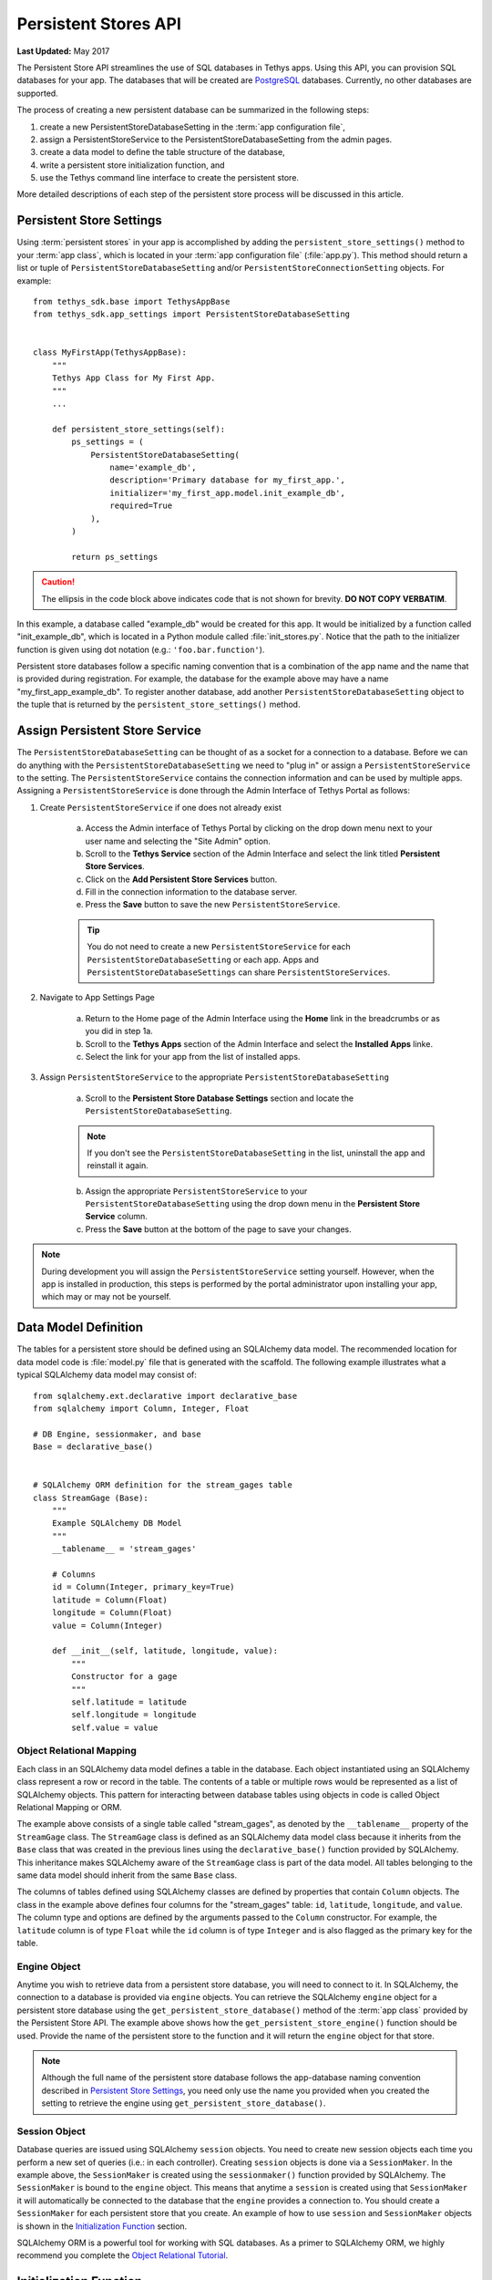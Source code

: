 *********************
Persistent Stores API
*********************

**Last Updated:** May 2017

The Persistent Store API streamlines the use of SQL databases in Tethys apps. Using this API, you can provision SQL databases for your app. The databases that will be created are `PostgreSQL <http://www.postgresql.org/>`_ databases. Currently, no other databases are supported.

The process of creating a new persistent database can be summarized in the following steps:

1. create a new PersistentStoreDatabaseSetting in the :term:`app configuration file`,
2. assign a PersistentStoreService to the PersistentStoreDatabaseSetting from the admin pages.
3. create a data model to define the table structure of the database,
4. write a persistent store initialization function, and
5. use the Tethys command line interface to create the persistent store.

More detailed descriptions of each step of the persistent store process will be discussed in this article.

Persistent Store Settings
=========================

Using :term:`persistent stores` in your app is accomplished by adding the ``persistent_store_settings()`` method to your :term:`app class`, which is located in your :term:`app configuration file` (:file:`app.py`). This method should return a list or tuple of ``PersistentStoreDatabaseSetting`` and/or ``PersistentStoreConnectionSetting`` objects. For example:

::

    from tethys_sdk.base import TethysAppBase
    from tethys_sdk.app_settings import PersistentStoreDatabaseSetting


    class MyFirstApp(TethysAppBase):
        """
        Tethys App Class for My First App.
        """
        ...

        def persistent_store_settings(self):
            ps_settings = (
                PersistentStoreDatabaseSetting(
                    name='example_db',
                    description='Primary database for my_first_app.',
                    initializer='my_first_app.model.init_example_db',
                    required=True
                ),
            )

            return ps_settings

.. caution::

    The ellipsis in the code block above indicates code that is not shown for brevity. **DO NOT COPY VERBATIM**.

In this example, a database called "example_db" would be created for this app. It would be initialized by a function called "init_example_db", which is located in a Python module called :file:`init_stores.py`. Notice that the path to the initializer function is given using dot notation (e.g.: ``'foo.bar.function'``).

Persistent store databases follow a specific naming convention that is a combination of the app name and the name that is provided during registration. For example, the database for the example above may have a name "my_first_app_example_db". To register another database, add another ``PersistentStoreDatabaseSetting`` object to the tuple that is returned by the ``persistent_store_settings()`` method.

Assign Persistent Store Service
===============================

The ``PersistentStoreDatabaseSetting`` can be thought of as a socket for a connection to a database. Before we can do anything with the ``PersistentStoreDatabaseSetting`` we need to "plug in" or assign a ``PersistentStoreService`` to the setting. The ``PersistentStoreService`` contains the connection information and can be used by multiple apps. Assigning a ``PersistentStoreService`` is done through the Admin Interface of Tethys Portal as follows:

1. Create ``PersistentStoreService`` if one does not already exist

    a. Access the Admin interface of Tethys Portal by clicking on the drop down menu next to your user name and selecting the "Site Admin" option.

    b. Scroll to the **Tethys Service** section of the Admin Interface and select the link titled **Persistent Store Services**.

    c. Click on the **Add Persistent Store Services** button.

    d. Fill in the connection information to the database server.

    e. Press the **Save** button to save the new ``PersistentStoreService``.

    .. tip::

        You do not need to create a new ``PersistentStoreService`` for each ``PersistentStoreDatabaseSetting`` or each app. Apps and ``PersistentStoreDatabaseSettings`` can share ``PersistentStoreServices``.

2. Navigate to App Settings Page

    a. Return to the Home page of the Admin Interface using the **Home** link in the breadcrumbs or as you did in step 1a.

    b. Scroll to the **Tethys Apps** section of the Admin Interface and select the **Installed Apps** linke.

    c. Select the link for your app from the list of installed apps.



3. Assign ``PersistentStoreService`` to the appropriate ``PersistentStoreDatabaseSetting``

    a. Scroll to the **Persistent Store Database Settings** section and locate the ``PersistentStoreDatabaseSetting``.

    .. note::

        If you don't see the ``PersistentStoreDatabaseSetting`` in the list, uninstall the app and reinstall it again.

    b. Assign the appropriate ``PersistentStoreService`` to your ``PersistentStoreDatabaseSetting`` using the drop down menu in the **Persistent Store Service** column.

    c. Press the **Save** button at the bottom of the page to save your changes.

.. note::

    During development you will assign the ``PersistentStoreService`` setting yourself. However, when the app is installed in production, this steps is performed by the portal administrator upon installing your app, which may or may not be yourself.

Data Model Definition
=====================

The tables for a persistent store should be defined using an SQLAlchemy data model. The recommended location for data model code is :file:`model.py` file that is generated with the scaffold. The following example illustrates what a typical SQLAlchemy data model may consist of:

::

    from sqlalchemy.ext.declarative import declarative_base
    from sqlalchemy import Column, Integer, Float

    # DB Engine, sessionmaker, and base
    Base = declarative_base()


    # SQLAlchemy ORM definition for the stream_gages table
    class StreamGage (Base):
        """
        Example SQLAlchemy DB Model
        """
        __tablename__ = 'stream_gages'

        # Columns
        id = Column(Integer, primary_key=True)
        latitude = Column(Float)
        longitude = Column(Float)
        value = Column(Integer)

        def __init__(self, latitude, longitude, value):
            """
            Constructor for a gage
            """
            self.latitude = latitude
            self.longitude = longitude
            self.value = value

Object Relational Mapping
-------------------------

Each class in an SQLAlchemy data model defines a table in the database. Each object instantiated using an SQLAlchemy class represent a row or record in the table. The contents of a table or multiple rows would be represented as a list of SQLAlchemy objects. This pattern for interacting between database tables using objects in code is called Object Relational Mapping or ORM.

The example above consists of a single table called "stream_gages", as denoted by the ``__tablename__`` property of the ``StreamGage`` class. The ``StreamGage`` class is defined as an SQLAlchemy data model class because it inherits from the ``Base`` class that was created in the previous lines using the ``declarative_base()`` function provided by SQLAlchemy. This inheritance makes SQLAlchemy aware of the ``StreamGage`` class is part of the data model. All tables belonging to the same data model should inherit from the same ``Base`` class.

The columns of tables defined using SQLAlchemy classes are defined by properties that contain ``Column`` objects. The class in the example above defines four columns for the "stream_gages" table: ``id``, ``latitude``, ``longitude``, and ``value``. The column type and options are defined by the arguments passed to the ``Column`` constructor. For example, the ``latitude`` column is of type ``Float`` while the ``id`` column is of type ``Integer`` and is also flagged as the primary key for the table.

Engine Object
-------------

Anytime you wish to retrieve data from a persistent store database, you will need to connect to it. In SQLAlchemy, the connection to a database is provided via ``engine`` objects. You can retrieve the SQLAlchemy ``engine`` object for a persistent store database using the ``get_persistent_store_database()`` method of the :term:`app class` provided by the Persistent Store API. The example above shows how the ``get_persistent_store_engine()`` function should be used. Provide the name of the persistent store to the function and it will return the ``engine`` object for that store.

.. note::

    Although the full name of the persistent store database follows the app-database naming convention described in `Persistent Store Settings`_, you need only use the name you provided when you created the setting to retrieve the engine using ``get_persistent_store_database()``.

Session Object
--------------

Database queries are issued using SQLAlchemy ``session`` objects. You need to create new session objects each time you perform a new set of queries (i.e.: in each controller). Creating ``session`` objects is done via a ``SessionMaker``. In the example above, the ``SessionMaker`` is created using the ``sessionmaker()`` function provided by SQLAlchemy. The ``SessionMaker`` is bound to the ``engine`` object. This means that anytime a ``session`` is created using that ``SessionMaker`` it will automatically be connected to the database that the ``engine`` provides a connection to. You should create a ``SessionMaker`` for each persistent store that you create. An example of how to use ``session`` and ``SessionMaker`` objects is shown in the `Initialization Function`_ section.

SQLAlchemy ORM is a powerful tool for working with SQL databases. As a primer to SQLAlchemy ORM, we highly recommend you complete the `Object Relational Tutorial <http://docs.sqlalchemy.org/en/rel_0_9/orm/tutorial.html>`_.

Initialization Function
=======================

The code for initializing a persistent store database should be defined in an initialization function. The recommended location for initialization functions is the :file:``init_stores.py`` file that is generated with the scaffold. In most cases, each persistent store should have it's own initialization function. The initialization function makes use of the SQLAlchemy data model to create the tables and load any initial data the database may need. The following example illustrates a typical initialization function for a persistent store database:

::

    from sqlalchemy.orm import sessionmaker
    from .model import Base, StreamGage


    def init_example_db(engine, first_time):
        """
        An example persistent store initializer function
        """
        # Create tables
        Base.metadata.create_all(engine)

        # Initial data
        if first_time:
            # Make session
            SessionMaker = sessionmaker(bind=engine)
            session = SessionMaker()

            # Gage 1
            gage1 = StreamGage(latitude=40.23812952992122,
                               longitude=-111.69585227966309,
                               value=1)

            session.add(gage1)

            # Gage 2
            gage2 = StreamGage(latitude=40.238784729316215,
                               longitude=-111.7101001739502,
                               value=2)

            session.add(gage2)

            session.commit()
            session.close()

Create Tables
-------------

The SQLAlchemy ``Base`` class defined in the data model is used to create the tables. Every class that inherits from the ``Base`` class is tracked by a ``metadata`` object. As the name implies, the ``metadata`` object collects metadata about each table defined by the classes in the data model. This information is used to create the tables when the ``metadata.create_all()`` method is called:

::

    Base.metadata.create_all(engine)

.. note::

    The ``metadata.create_all()`` method requires the ``engine`` object as an argument for connection information.

Initial Data
------------

The initialization functions should also be used to add any initial data to persistent store databases. The ``first_time`` parameter is provided to all initialization functions as an aid to adding initial data. It is a boolean that is ``True`` if the function is being called after the tables have been created for the first time. This is provided as a mechanism for adding initial data only the first time the initialization function is run. Notice the code that adds initial data to the persistent store database in the example above is wrapped in a conditional statement that uses the ``first_time`` parameter.

Example SQLAlchemy Query
------------------------

This initial data code uses an SQLAlchemy data model to add four stream gages to the persistent store database. A new ``session`` object is created using the ``SessionMaker`` that was defined in the model. Creating a new record in the database using SQLAlchemy is achieved by creating a new ``StreamGage`` object and adding it to the ``session`` object using the ``session.add()`` method. The ``session.commit()`` method is called, to persist the new records to the persistent store database. Finally, ``session.close()`` is called to free up the connection to the database.

Managing Persistent Stores
==========================

Persistent store management is handled via the :command:`syncstores` command provided by the Tethys Command Line Interface (Tethys CLI). This command is used to create the persistent stores of apps during installation. It should also be used anytime you make changes to persistent store registration, data models, or initialization functions. For example, after performing the registration, creating the data model, and defining the initialization function in the example above, the :command:`syncstores` command would need to be called from the command line to create the new persistent store:

::

    $ tethys syncstores my_first_app

This command would create all the non-existent persistent stores that are registered for ``my_first_app`` and run the initialization functions for them. This is the most basic usage of the :command:`syncstores` command. A detailed description of the :command:`syncstores` command can be found in the :doc:`../tethys_cli` documentation.


Dynamic Persistent Store Provisioning
=====================================

As of Tethys Platform 1.3.0, methods were added to the app class that allow apps to create persistent stores dynamically at run time, list existing persistent stores, and check if a given persistent store exists. See the API documentation below for details.

API Documentation
=================

.. automethod:: tethys_sdk.base.TethysAppBase.persistent_store_settings

.. automethod:: tethys_sdk.base.TethysAppBase.get_persistent_store_connection

.. automethod:: tethys_sdk.base.TethysAppBase.get_persistent_store_database

.. automethod:: tethys_sdk.base.TethysAppBase.list_persistent_store_connections

.. automethod:: tethys_sdk.base.TethysAppBase.list_persistent_store_databases

.. automethod:: tethys_sdk.base.TethysAppBase.persistent_store_exists

.. automethod:: tethys_sdk.base.TethysAppBase.create_persistent_store

.. automethod:: tethys_sdk.base.TethysAppBase.drop_persistent_store
